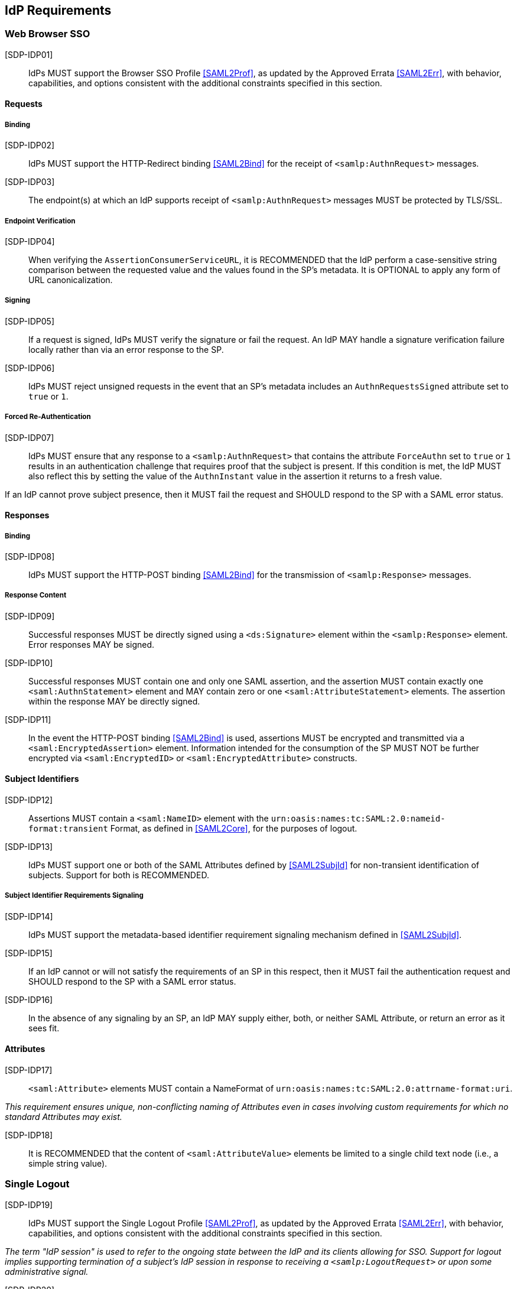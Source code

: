 == IdP Requirements

=== Web Browser SSO

[SDP-IDP01]:: IdPs MUST support the Browser SSO Profile <<SAML2Prof>>, as updated by the Approved Errata <<SAML2Err>>, with behavior, capabilities, and options consistent with the additional constraints specified in this section.

==== Requests

===== Binding

[SDP-IDP02]:: IdPs MUST support the HTTP-Redirect binding <<SAML2Bind>> for the receipt of `<samlp:AuthnRequest>` messages.

[SDP-IDP03]:: The endpoint(s) at which an IdP supports receipt of `<samlp:AuthnRequest>` messages MUST be protected by TLS/SSL.

===== Endpoint Verification

[SDP-IDP04]:: When verifying the `AssertionConsumerServiceURL`, it is RECOMMENDED that the IdP perform a case-sensitive string comparison between the requested value and the values found in the SP's metadata. It is OPTIONAL to apply any form of URL canonicalization.

===== Signing

[SDP-IDP05]:: If a request is signed, IdPs MUST verify the signature or fail the request. An IdP MAY handle a signature verification failure locally rather than via an error response to the SP.

[SDP-IDP06]:: IdPs MUST reject unsigned requests in the event that an SP's metadata includes an `AuthnRequestsSigned` attribute set to `true` or `1`.

===== Forced Re-Authentication

[SDP-IDP07]:: IdPs MUST ensure that any response to a `<samlp:AuthnRequest>` that contains the attribute `ForceAuthn` set to `true` or `1` results in an authentication challenge that requires proof that the subject is present. If this condition is met, the IdP MUST also reflect this by setting the value of the `AuthnInstant` value in the assertion it returns to a fresh value.

If an IdP cannot prove subject presence, then it MUST fail the request and SHOULD respond to the SP with a SAML error status.

==== Responses

===== Binding

[SDP-IDP08]:: IdPs MUST support the HTTP-POST binding <<SAML2Bind>> for the transmission of `<samlp:Response>` messages.

===== Response Content

[SDP-IDP09]:: Successful responses MUST be directly signed using a `<ds:Signature>` element within the `<samlp:Response>` element.  Error responses MAY be signed.

[SDP-IDP10]:: Successful responses MUST contain one and only one SAML assertion, and the assertion MUST contain exactly one `<saml:AuthnStatement>` element and MAY contain zero or one `<saml:AttributeStatement>` elements. The assertion within the response MAY be directly signed.

[SDP-IDP11]:: In the event the HTTP-POST binding <<SAML2Bind>> is used, assertions MUST be encrypted and transmitted via a `<saml:EncryptedAssertion>` element. Information intended for the consumption of the SP MUST NOT be further encrypted via `<saml:EncryptedID>` or `<saml:EncryptedAttribute>` constructs.

==== Subject Identifiers

[SDP-IDP12]:: Assertions MUST contain a `<saml:NameID>` element with the `urn:oasis:names:tc:SAML:2.0:nameid-format:transient` Format, as defined in <<SAML2Core>>, for the purposes of logout.

[SDP-IDP13]:: IdPs MUST support one or both of the SAML Attributes defined by <<SAML2SubjId>> for non-transient identification of subjects. Support for both is RECOMMENDED.

===== Subject Identifier Requirements Signaling

[SDP-IDP14]:: IdPs MUST support the metadata-based identifier requirement signaling mechanism defined in <<SAML2SubjId>>.

[SDP-IDP15]:: If an IdP cannot or will not satisfy the requirements of an SP in this respect, then it MUST fail the authentication request and SHOULD respond to the SP with a SAML error status.

[SDP-IDP16]:: In the absence of any signaling by an SP, an IdP MAY supply either, both, or neither SAML Attribute, or return an error as it sees fit.

==== Attributes

[SDP-IDP17]:: `<saml:Attribute>` elements MUST contain a NameFormat of `urn:oasis:names:tc:SAML:2.0:attrname-format:uri`.

_This requirement ensures unique, non-conflicting naming of Attributes even in cases involving custom requirements for which no standard Attributes may exist._

[SDP-IDP18]:: It is RECOMMENDED that the content of `<saml:AttributeValue>` elements be limited to a single child text node (i.e., a simple string value).

=== Single Logout

[SDP-IDP19]:: IdPs MUST support the Single Logout Profile <<SAML2Prof>>, as updated by the Approved Errata <<SAML2Err>>, with behavior, capabilities, and options consistent with the additional constraints specified in this section.

_The term "IdP session" is used to refer to the ongoing state between the IdP and its clients allowing for SSO. Support for logout implies supporting termination of a subject's IdP session in response to receiving a `<samlp:LogoutRequest>` or upon some administrative signal._

[SDP-IDP20]:: IdPs MAY allow a subject the option to maintain their IdP session rather than unilaterally terminating it.

[SDP-IDP21]:: IdPs MAY support the propagation of logout signaling to SPs.

==== Requests

===== Binding

[SDP-IDP22]:: The HTTP-Redirect binding [SAML2Bind] MUST be used for the transmission of `<samlp:LogoutRequest>` messages, in the event that propagation is supported.

[SDP-IDP23]:: IdPs MUST support the HTTP-Redirect [SAML2Bind] binding for the receipt of `<samlp:LogoutRequest>` messages.

==== Request Content

[SDP-IDP24]:: Requests MUST be signed.

[SDP-IDP25]:: The `<saml:NameID>` element in `<samlp:LogoutRequest>` messages MUST NOT be encrypted.

_The normative requirement for the use of transient identifiers is intended to obviate the need for XML Encryption._

==== Responses

===== Binding

[SDP-IDP26]:: The HTTP-Redirect binding [SAML2Bind] MUST be used for the transmission of `<samlp:LogoutResponse>` messages.

[SDP-IDP27]:: IdPs MUST support the HTTP-Redirect [SAML2Bind] binding for the receipt of `<samlp:LogoutResponse>` messages, in the event that `<samlp:LogoutRequest>` propagation is supported.

===== Response Content

[SDP-IDP28]:: Responses MUST be signed.

[SDP-IDP29]:: The `<samlp:StatusCode>` in the response issued by the IdP MUST reflect whether the IdP session was successfully terminated.

=== Metadata and Trust Management

==== Support for Multiple Keys

The ability to perform seamless key migration depends upon proper support for consuming and/or leveraging multiple keys at the same time.

[SDP-IDP30]:: IdP deployments MUST support multiple signing certificates in SP metadata and MUST support validation of signatures using a key from any of them.

==== Metadata Content

[SDP-IDP31]:: By virtue of this profile's requirements, an IdP's metadata MUST contain:

** at least one `<md:SingleSignOnService>` endpoint element
** at least one `<md:SingleLogoutService>` endpoint element
** at least one `<md:KeyDescriptor>` element whose `use` attribute is omitted or set to `signing`
* an `<md:Extensions>` element
** an `<mdui:UIInfo>` extension element with previously prescribed content

In addition, an IdP's metadata MUST contain:

* an `<md:ContactPerson>` element with a `contactType` of `technical` and an `<md:EmailAddress>` element
